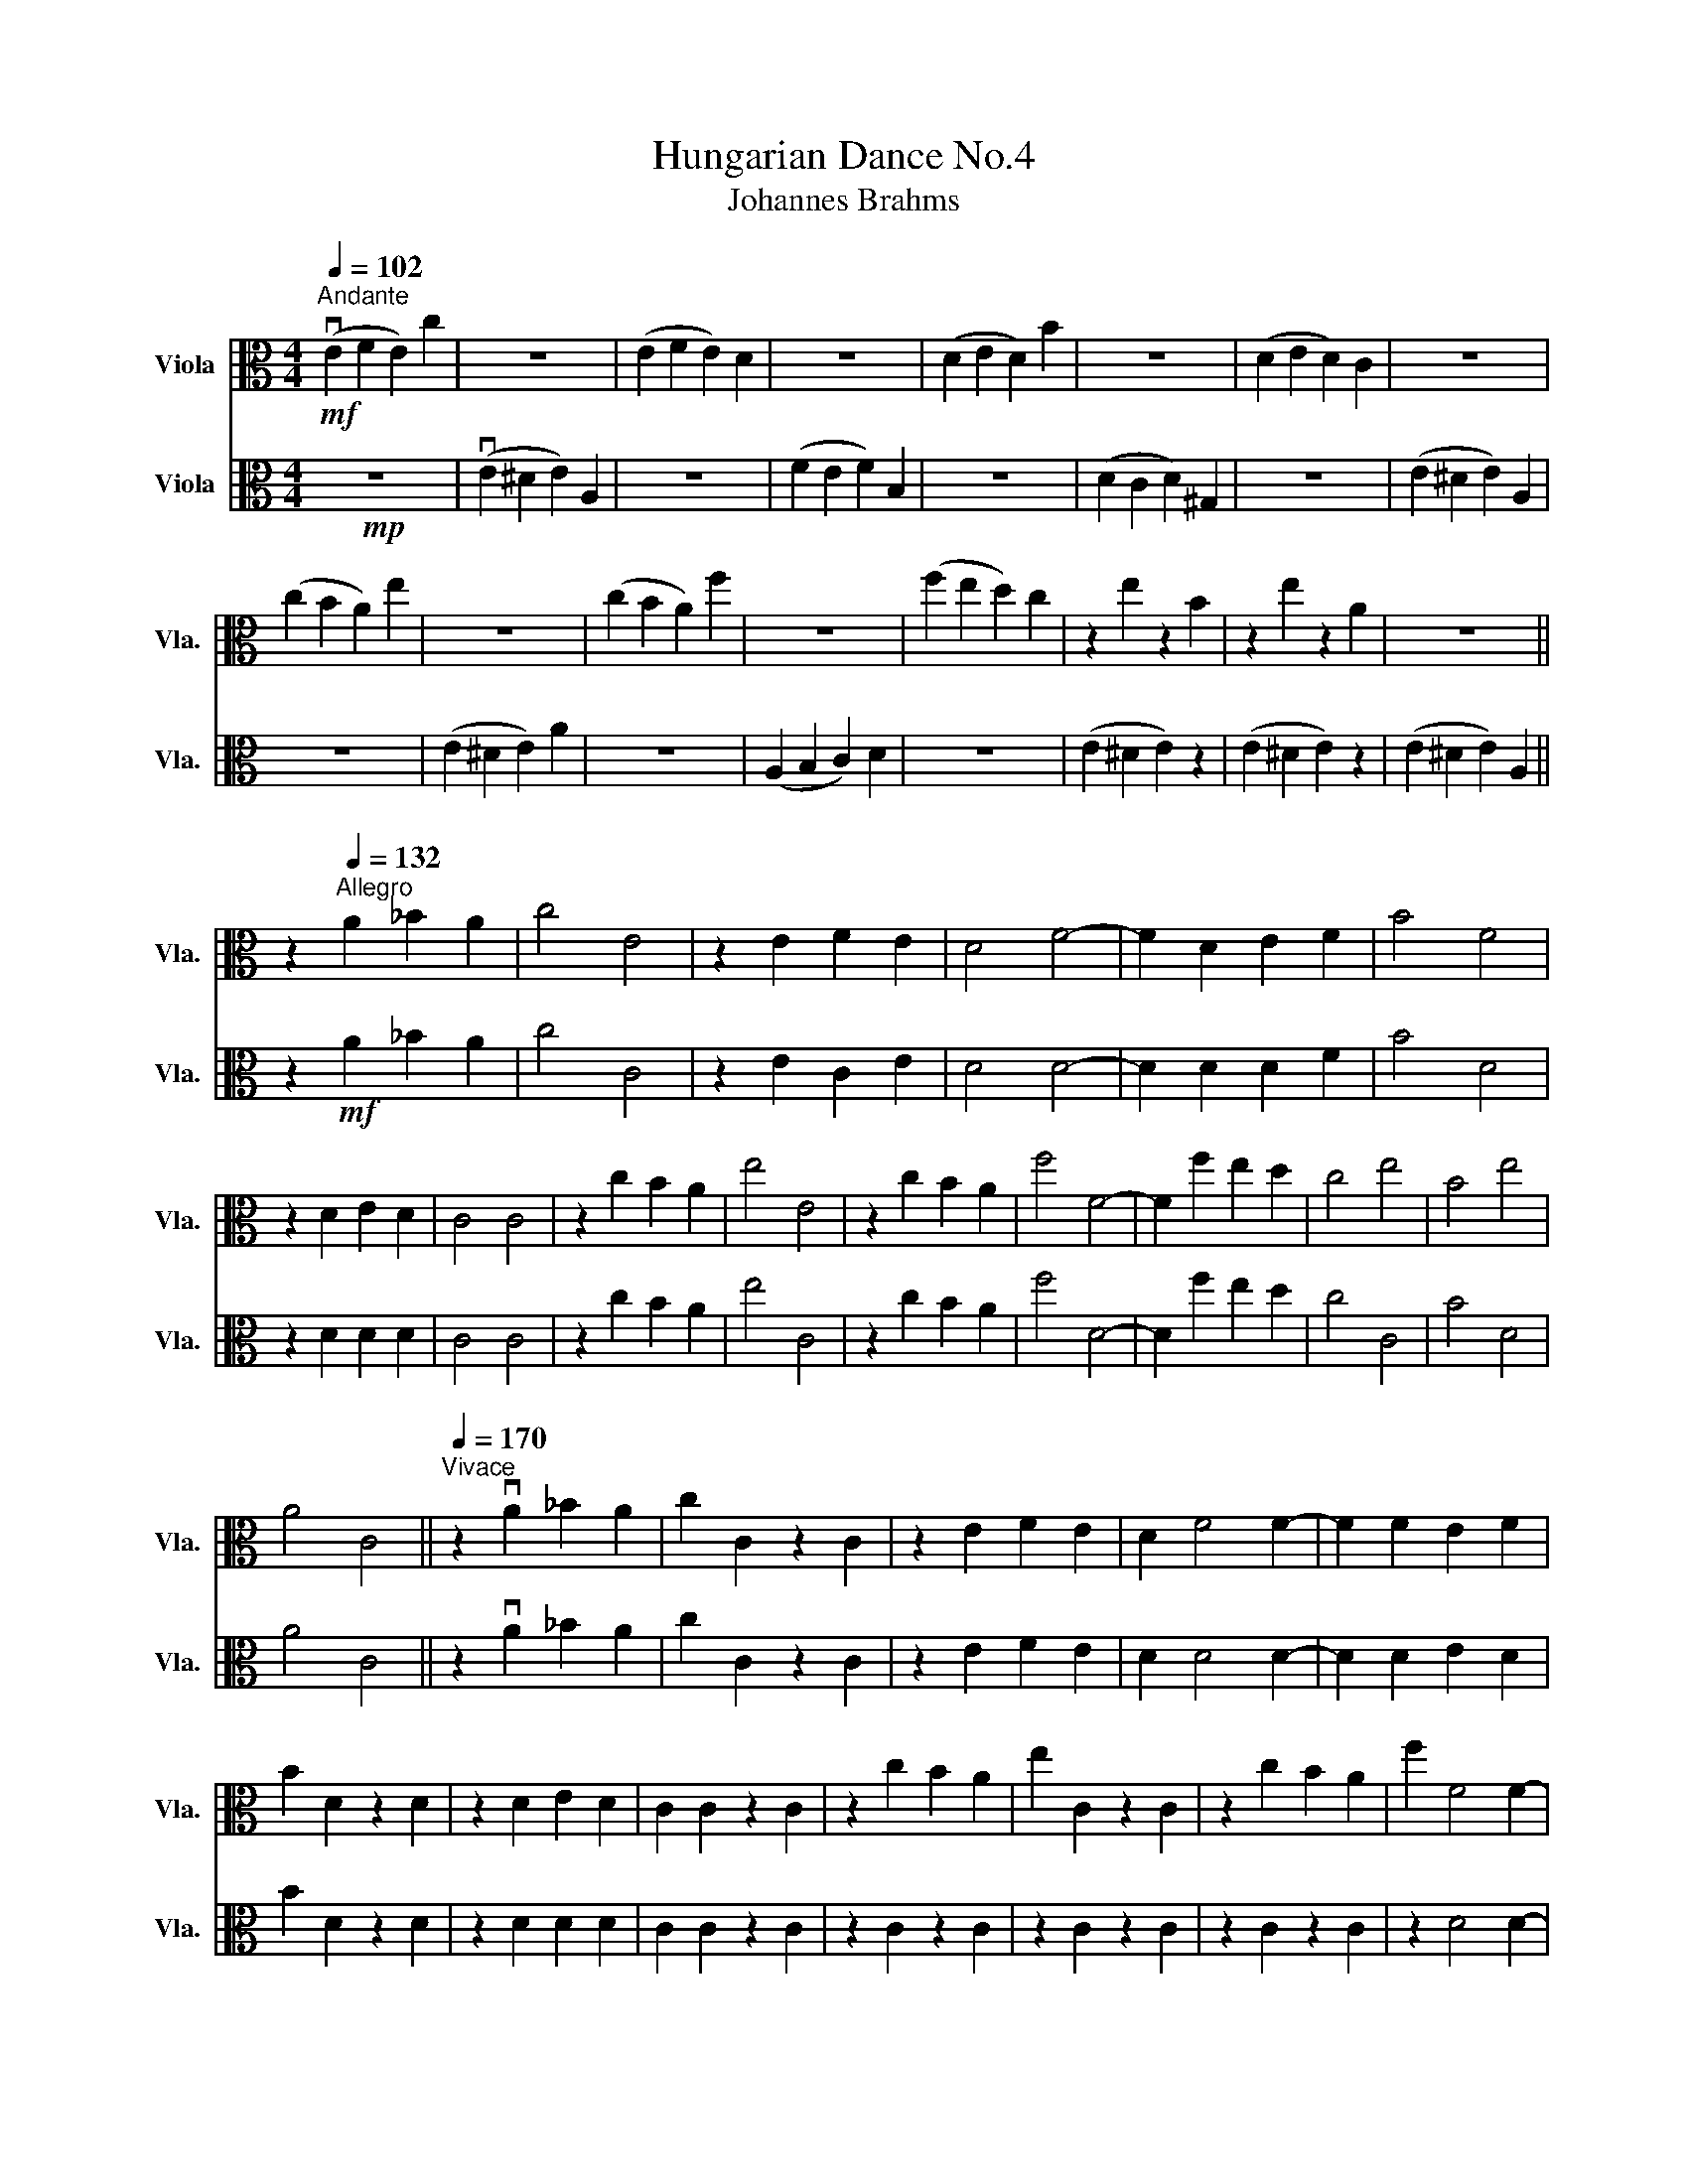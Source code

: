 X:1
T:Hungarian Dance No.4
T:Johannes Brahms
%%score 1 2
L:1/8
Q:1/4=102
M:4/4
K:C
V:1 alto nm="Viola" snm="Vla."
V:2 alto nm="Viola" snm="Vla."
V:1
"^Andante"!mf! (vE2 F2 E2) c2 | z8 | (E2 F2 E2) D2 | z8 | (D2 E2 D2) B2 | z8 | (D2 E2 D2) C2 | z8 | %8
 (c2 B2 A2) e2 | z8 | (c2 B2 A2) f2 | z8 | (f2 e2 d2) c2 | z2 e2 z2 B2 | z2 e2 z2 A2 | z8 || %16
 z2[Q:1/4=132]"^Allegro" A2 _B2 A2 | c4 E4 | z2 E2 F2 E2 | D4 F4- | F2 D2 E2 F2 | B4 F4 | %22
 z2 D2 E2 D2 | C4 C4 | z2 c2 B2 A2 | e4 E4 | z2 c2 B2 A2 | f4 F4- | F2 f2 e2 d2 | c4 e4 | B4 e4 | %31
 A4 C4 ||[Q:1/4=170]"^Vivace" z2 vA2 _B2 A2 | c2 C2 z2 C2 | z2 E2 F2 E2 | D2 F4 F2- | F2 F2 E2 F2 | %37
 B2 D2 z2 D2 | z2 D2 E2 D2 | C2 C2 z2 C2 | z2 c2 B2 A2 | e2 C2 z2 C2 | z2 c2 B2 A2 | f2 F4 F2- | %44
 F2 f2 e2 d2 | c2 z2 e2 z2 | B2 z2 e2 z2 | A2 C2 z2 C2 ||[Q:1/4=132]"^Allegro"!<(! G4 F2 G2!<)! | %49
!f! A4 B4 | c2 c2 E2 (Bc) | (dcBc) (dcBc) | a4 E2 g2 | f4 e4 | d2 d2 F2 ((^cd)) | (ed^cd) (edcd) | %56
 g4 F2 d2 | g4 f4 | e2 e2 F2 (^de) | (fe^de) (fede) | f4 F2 d2 | c4 B4 | A2 A2 F2 (^GA) | %63
 (BA^GA) (BAGA) | G4 F2 G2 | A4 B4 | c2 c2 F2 (Bc) | (dcBc) (dcBc) | a4 E2 g2 | f4 e4 | %70
 d2 d2 F2 (^cd) | (ed^cd) (edcd) | g4 F2 d2 | g4 f4 | e2 e2 E2 (^de) | (fe^de) (fede) | f4 F2 d2 | %77
 c4 B4 | A2 A2 E2 (^GA) | (BA^GA) (BAGA) | (BA^GB) A4- | A2 z2 z4 |] %82
V:2
!mp! z8 | (vE2 ^D2 E2) A,2 | z8 | (F2 E2 F2) B,2 | z8 | (D2 C2 D2) ^G,2 | z8 | (E2 ^D2 E2) A,2 | %8
 z8 | (E2 ^D2 E2) A2 | z8 | (A,2 B,2 C2) D2 | z8 | (E2 ^D2 E2) z2 | (E2 ^D2 E2) z2 | %15
 (E2 ^D2 E2) A,2 || z2!mf! A2 _B2 A2 | c4 C4 | z2 E2 C2 E2 | D4 D4- | D2 D2 D2 F2 | B4 D4 | %22
 z2 D2 D2 D2 | C4 C4 | z2 c2 B2 A2 | e4 C4 | z2 c2 B2 A2 | f4 D4- | D2 f2 e2 d2 | c4 C4 | B4 D4 | %31
 A4 C4 || z2 vA2 _B2 A2 | c2 C2 z2 C2 | z2 E2 F2 E2 | D2 D4 D2- | D2 D2 E2 D2 | B2 D2 z2 D2 | %38
 z2 D2 D2 D2 | C2 C2 z2 C2 | z2 C2 z2 C2 | z2 C2 z2 C2 | z2 C2 z2 C2 | z2 D4 D2- | D2 D2 z2 F2 | %45
 z2 C2 z2 C2 | z2 D2 z2 D2 | z2 C2 z2 C2 ||!<(! G4 F2 G2!<)! |!f! A4 B4 | c2 c2 C2 (Bc) | %51
 (dcBc) (dcBc) | a4 ^C2 g2 | f4 e4 | d2 d2 D2 (^cd) | (ed^cd) (edcd) | g4 D2 d2 | g4 f4 | %58
 e2 e2 D2 (^de) | (fe^de) (fede) | f4 D2 d2 | c4 B4 | A2 A2 D2 (^GA) | (BA^GA) (BAGA) | G4 F2 G2 | %65
 A4 B4 | c2 c2 D2 (Bc) | (dcBc) (dcBc) | a4 ^C2 g2 | f4 e4 | d2 d2 D2 (^cd) | (ed^cd) (edcd) | %72
 g4 F2 d2 | g4 f4 | e2 e2 C2 (^de) | (fe^de) (fede) | f4 D2 d2 | c4 B4 | A2 A2 C2 (^GA) | %79
 (BA^GA) (BAGA) | (BA^GB) A4- | A2 z2 z4 |] %82

